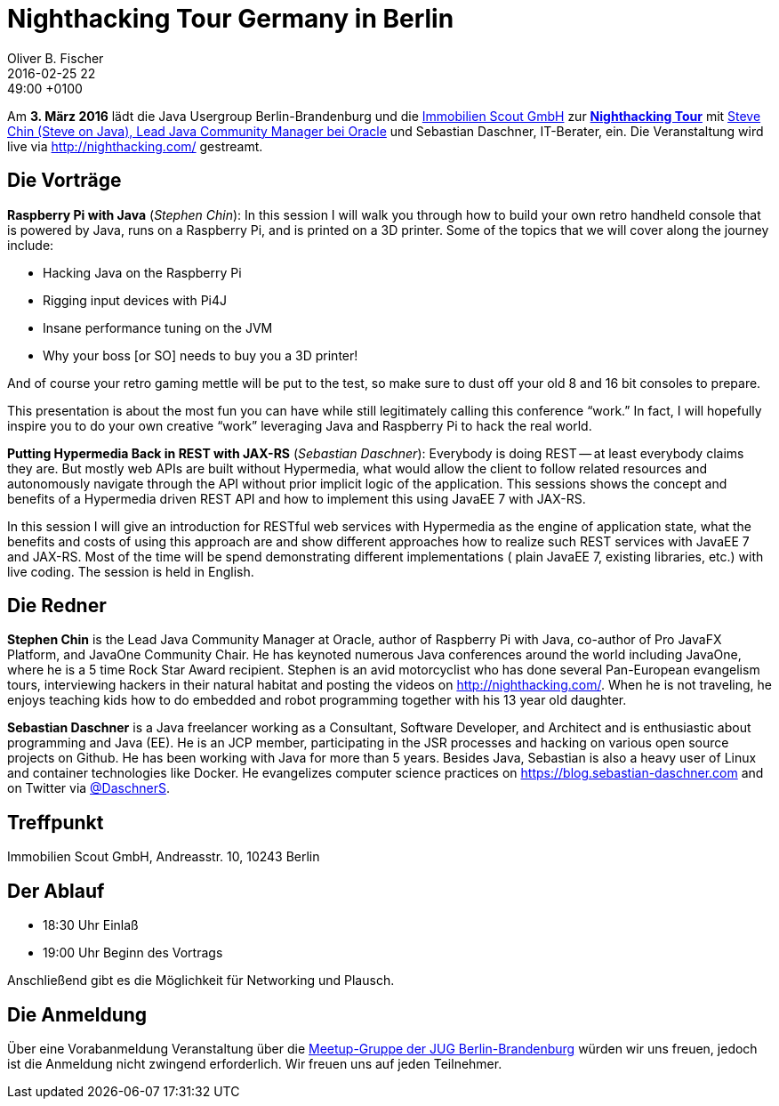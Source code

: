 = Nighthacking Tour Germany in Berlin
Oliver B. Fischer
2016-02-25 22:49:00 +0100
:jbake-event-date: 2016-03-03
:jbake-type: post
:jbake-tags: treffen
:jbake-status: published

Am **3. März 2016** lädt die Java Usergroup Berlin-Brandenburg
und die http://immobilienscout24.de/[Immobilien Scout GmbH^]
zur **http://nighthacking.com/[Nighthacking Tour^]** mit
http://steveonjava.com/[Steve Chin (Steve on Java), Lead Java Community Manager bei Oracle]
und Sebastian Daschner, IT-Berater, ein. Die Veranstaltung wird live
via http://nighthacking.com/[^] gestreamt.


== Die Vorträge

**Raspberry Pi with Java** (_Stephen Chin_):
In this session I will walk you through how to build your own retro handheld
console that is powered by Java, runs on a Raspberry Pi, and is printed on a
3D printer.  Some of the topics that we will cover along the journey include:

- Hacking Java on the Raspberry Pi
- Rigging input devices with Pi4J
- Insane performance tuning on the JVM
- Why your boss [or SO] needs to buy you a 3D printer!

And of course your retro gaming mettle will be put to the test, so make sure to
dust off your old 8 and 16 bit consoles to prepare.

This presentation is about the most fun you can have while still legitimately calling
this conference “work.”  In fact, I will hopefully inspire you to do your own
creative “work” leveraging Java and Raspberry Pi to hack the real world.

**Putting Hypermedia Back in REST with JAX-RS** (_Sebastian Daschner_):
Everybody is doing REST -- at least everybody claims they are. But mostly web APIs
are built without Hypermedia, what would allow the client to follow
related resources and autonomously navigate through the API without
prior implicit logic of the application. This sessions shows the concept
and benefits of a Hypermedia driven REST API and how to
implement this using JavaEE 7 with JAX-RS.

In this session I will give an introduction for RESTful web services
with Hypermedia as the engine of application state, what the benefits
and costs of using this approach are and show different approaches
how to realize such REST services with JavaEE 7 and JAX-RS.
Most of the time will be spend demonstrating different implementations (
plain JavaEE 7, existing libraries, etc.) with live coding.
The session is held in English.


== Die Redner

**Stephen Chin** is the Lead Java Community Manager at Oracle, author of Raspberry
Pi with Java, co-author of Pro JavaFX Platform, and JavaOne Community Chair.
He has keynoted numerous Java conferences around the world including JavaOne,
where he is a 5 time Rock Star Award recipient. Stephen is an avid motorcyclist
who has done several Pan-European evangelism tours, interviewing hackers in their
natural habitat and posting the videos on http://nighthacking.com/[^]. When he is
not traveling, he enjoys teaching kids how to do embedded and robot
programming together with his 13 year old daughter.

**Sebastian Daschner** is a Java freelancer working as a Consultant,
Software Developer, and Architect and is enthusiastic about programming
and Java (EE). He is an JCP member, participating in the JSR processes
and hacking on various open source projects on Github. He has been
working with Java for more than 5 years. Besides Java, Sebastian is
also a heavy user of Linux and container technologies like Docker.
He evangelizes computer science practices on
https://blog.sebastian-daschner.com[^]
and on Twitter via http://twitter.com/DaschnerS[@DaschnerS^].


== Treffpunkt

Immobilien Scout GmbH,
Andreasstr. 10,
10243 Berlin


== Der Ablauf

- 18:30 Uhr Einlaß
- 19:00 Uhr Beginn des Vortrags

Anschließend gibt es die Möglichkeit für Networking und Plausch.

== Die Anmeldung

Über eine Vorabanmeldung Veranstaltung über die
http://meetup.com/jug-bb/[Meetup-Gruppe
der JUG Berlin-Brandenburg^]
würden wir uns freuen, jedoch ist die Anmeldung nicht zwingend
erforderlich. Wir freuen uns auf jeden Teilnehmer.

